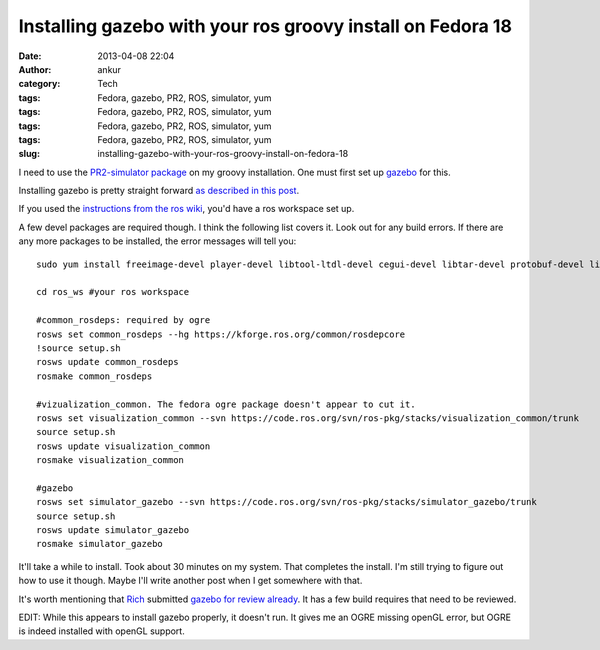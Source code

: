Installing gazebo with your ros groovy install on Fedora 18
###########################################################
:date: 2013-04-08 22:04
:author: ankur
:category: Tech
:tags: Fedora, gazebo, PR2, ROS, simulator, yum
:tags: Fedora, gazebo, PR2, ROS, simulator, yum
:tags: Fedora, gazebo, PR2, ROS, simulator, yum
:tags: Fedora, gazebo, PR2, ROS, simulator, yum
:slug: installing-gazebo-with-your-ros-groovy-install-on-fedora-18

I need to use the `PR2-simulator package`_ on my groovy installation.
One must first set up `gazebo`_ for this.

Installing gazebo is pretty straight forward `as described in this
post`_.

If you used the `instructions from the ros wiki`_, you'd have a ros
workspace set up.

A few devel packages are required though. I think the following list
covers it. Look out for any build errors. If there are any more packages
to be installed, the error messages will tell you:

::

    sudo yum install freeimage-devel player-devel libtool-ltdl-devel cegui-devel libtar-devel protobuf-devel libXaw-devel ois-devel

    cd ros_ws #your ros workspace

    #common_rosdeps: required by ogre
    rosws set common_rosdeps --hg https://kforge.ros.org/common/rosdepcore
    !source setup.sh
    rosws update common_rosdeps
    rosmake common_rosdeps

    #vizualization_common. The fedora ogre package doesn't appear to cut it.
    rosws set visualization_common --svn https://code.ros.org/svn/ros-pkg/stacks/visualization_common/trunk
    source setup.sh
    rosws update visualization_common
    rosmake visualization_common

    #gazebo
    rosws set simulator_gazebo --svn https://code.ros.org/svn/ros-pkg/stacks/simulator_gazebo/trunk
    source setup.sh
    rosws update simulator_gazebo
    rosmake simulator_gazebo

It'll take a while to install. Took about 30 minutes on my system. That
completes the install. I'm still trying to figure out how to use it
though. Maybe I'll write another post when I get somewhere with that.

It's worth mentioning that `Rich`_ submitted `gazebo for review
already`_. It has a few build requires that need to be reviewed.

EDIT: While this appears to install gazebo properly, it doesn't run. It
gives me an OGRE missing openGL error, but OGRE is indeed installed with
openGL support.

.. _PR2-simulator package: http://www.ros.org/wiki/pr2_simulator
.. _gazebo: http://www.ros.org/wiki/simulator_gazebo
.. _as described in this post: http://answers.ros.org/question/49397/how-to-install-gazebo-from-source-in-ros-fuerte/
.. _instructions from the ros wiki: http://www.ros.org/wiki/groovy/Installation/Fedora
.. _Rich: http://fedoraproject.org/wiki/User:Rmattes
.. _gazebo for review already: https://bugzilla.redhat.com/show_bug.cgi?id=825409
